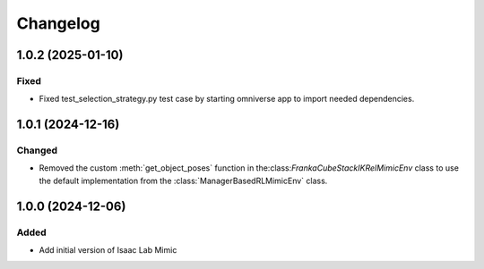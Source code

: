 Changelog
---------

1.0.2 (2025-01-10)
~~~~~~~~~~~~~~~~~~

Fixed
^^^^^^^

* Fixed test_selection_strategy.py test case by starting omniverse app to import needed dependencies.


1.0.1 (2024-12-16)
~~~~~~~~~~~~~~~~~~

Changed
^^^^^^^

* Removed the custom :meth:`get_object_poses` function in the:class:`FrankaCubeStackIKRelMimicEnv`
  class to use the default implementation from the :class:`ManagerBasedRLMimicEnv` class.


1.0.0 (2024-12-06)
~~~~~~~~~~~~~~~~~~

Added
^^^^^

* Add initial version of Isaac Lab Mimic
